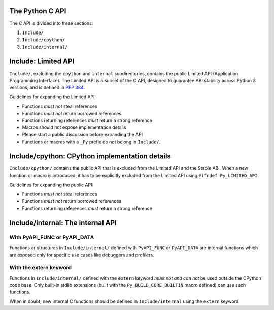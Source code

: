 The Python C API
================

The C API is divided into three sections:

1. ``Include/``
2. ``Include/cpython/``
3. ``Include/internal/``


Include: Limited API
====================

``Include/``, excluding the ``cpython`` and ``internal`` subdirectories,
contains the public Limited API (Application Programming Interface).
The Limited API is a subset of the C API, designed to guarantee ABI
stability across Python 3 versions, and is defined in :pep:`384`.

Guidelines for expanding the Limited API:

- Functions *must not* steal references
- Functions *must not* return borrowed references
- Functions returning references *must* return a strong reference
- Macros should not expose implementation details
- Please start a public discussion before expanding the API
- Functions or macros with a ``_Py`` prefix do not belong in ``Include/``.


Include/cpython: CPython implementation details
===============================================

``Include/cpython/`` contains the public API that is excluded from the
Limited API and the Stable ABI.  When a new function or macro is
introduced, it has to be explicitly excluded from the Limited API using
``#ifndef Py_LIMITED_API``.

Guidelines for expanding the public API:

- Functions *must not* steal references
- Functions *must not* return borrowed references
- Functions returning references *must* return a strong reference


Include/internal: The internal API
==================================


With PyAPI_FUNC or PyAPI_DATA
-----------------------------

Functions or structures in ``Include/internal/`` defined with
``PyAPI_FUNC`` or ``PyAPI_DATA`` are internal functions which are
exposed only for specific use cases like debuggers and profilers.


With the extern keyword
-----------------------

Functions in ``Include/internal/`` defined with the ``extern`` keyword
*must not and can not* be used outside the CPython code base.  Only
built-in stdlib extensions (built with the ``Py_BUILD_CORE_BUILTIN``
macro defined) can use such functions.

When in doubt, new internal C functions should be defined in
``Include/internal`` using the ``extern`` keyword.

